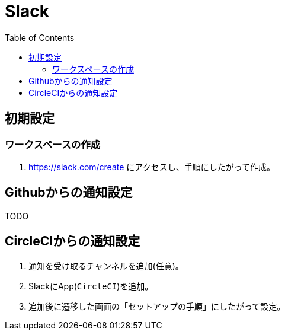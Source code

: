 :toc:
:imagesdir: img

= Slack

== 初期設定

=== ワークスペースの作成

. https://slack.com/create にアクセスし、手順にしたがって作成。


== Githubからの通知設定
TODO


== CircleCIからの通知設定

1. 通知を受け取るチャンネルを追加(任意)。
1. SlackにApp(`CircleCI`)を追加。
1. 追加後に遷移した画面の「セットアップの手順」にしたがって設定。
